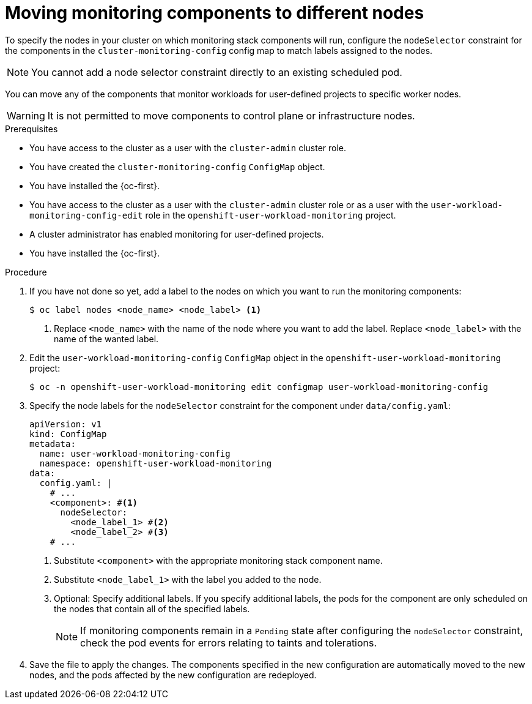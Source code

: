 // Module included in the following assemblies:
//
// * observability/monitoring/configuring-the-monitoring-stack.adoc

:_mod-docs-content-type: PROCEDURE
[id="moving-monitoring-components-to-different-nodes_{context}"]
= Moving monitoring components to different nodes

// Set attributes to distinguish between cluster monitoring example (core platform monitoring - CPM) and user workload monitoring (UWM) examples.
// tag::CPM[]
:configmap-name: cluster-monitoring-config
:namespace-name: openshift-monitoring
// end::CPM[]
// tag::UWM[]
:configmap-name: user-workload-monitoring-config
:namespace-name: openshift-user-workload-monitoring
// end::UWM[]

// tag::CPM[]
To specify the nodes in your cluster on which monitoring stack components will run, configure the `nodeSelector` constraint for the components in the `cluster-monitoring-config` config map to match labels assigned to the nodes.

[NOTE]
====
You cannot add a node selector constraint directly to an existing scheduled pod.
====
// end::CPM[]

// tag::UWM[]
You can move any of the components that monitor workloads for user-defined projects to specific worker nodes. 

[WARNING]
====
It is not permitted to move components to control plane or infrastructure nodes.
====
// end::UWM[]

.Prerequisites

// tag::CPM[]
* You have access to the cluster as a user with the `cluster-admin` cluster role.
* You have created the `cluster-monitoring-config` `ConfigMap` object.
* You have installed the {oc-first}.
// end::CPM[]

// tag::UWM[]
ifndef::openshift-dedicated,openshift-rosa[]
* You have access to the cluster as a user with the `cluster-admin` cluster role or as a user with the `user-workload-monitoring-config-edit` role in the `openshift-user-workload-monitoring` project.
* A cluster administrator has enabled monitoring for user-defined projects.
endif::openshift-dedicated,openshift-rosa[]
ifdef::openshift-dedicated,openshift-rosa[]
* You have access to the cluster as a user with the `dedicated-admin` role.
* The `user-workload-monitoring-config` `ConfigMap` object exists. This object is created by default when the cluster is created.
endif::openshift-dedicated,openshift-rosa[]
* You have installed the {oc-first}.
// end::UWM[]

.Procedure

. If you have not done so yet, add a label to the nodes on which you want to run the monitoring components:
+
[source,terminal]
----
$ oc label nodes <node_name> <node_label> <1>
----
<1> Replace `<node_name>` with the name of the node where you want to add the label. 
Replace `<node_label>` with the name of the wanted label.

. Edit the `{configmap-name}` `ConfigMap` object in the `{namespace-name}` project:
+
[source,terminal,subs="attributes+"]
----
$ oc -n {namespace-name} edit configmap {configmap-name}
----

. Specify the node labels for the `nodeSelector` constraint for the component under `data/config.yaml`:
+
[source,yaml,subs="attributes+"]
----
apiVersion: v1
kind: ConfigMap
metadata:
  name: {configmap-name}
  namespace: {namespace-name}
data:
  config.yaml: |
    # ...
    <component>: #<1>
      nodeSelector:
        <node_label_1> #<2>
        <node_label_2> #<3>
    # ...
----
<1> Substitute `<component>` with the appropriate monitoring stack component name.
<2> Substitute `<node_label_1>` with the label you added to the node.
<3> Optional: Specify additional labels.
If you specify additional labels, the pods for the component are only scheduled on the nodes that contain all of the specified labels.
+
[NOTE]
====
If monitoring components remain in a `Pending` state after configuring the `nodeSelector` constraint, check the pod events for errors relating to taints and tolerations.
====

. Save the file to apply the changes. The components specified in the new configuration are automatically moved to the new nodes, and the pods affected by the new configuration are redeployed.

// Unset the source code block attributes just to be safe.
:!configmap-name:
:!namespace-name: